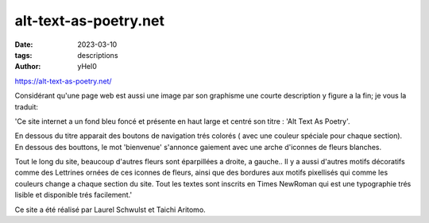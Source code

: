 
alt-text-as-poetry.net
######################

:date: 2023-03-10 
:tags: descriptions
:author: yHel0


https://alt-text-as-poetry.net/

Considérant qu'une page web est aussi une image par son graphisme une courte description y figure a la fin; je vous la traduit:

'Ce site internet a un fond bleu foncé et présente en haut large et centré son titre : 'Alt Text As Poetry'.

En dessous du titre apparait des boutons de navigation trés colorés ( avec une couleur spéciale pour chaque section). En dessous des bouttons, le mot 'bienvenue' s'annonce gaiement avec une arche d'iconnes de fleurs blanches.

Tout le long du site, beaucoup d'autres fleurs sont éparpillées a droite, a gauche.. Il y a aussi d'autres motifs décoratifs comme des Lettrines ornées de ces iconnes de fleurs, ainsi que des bordures aux motifs pixellisés qui comme les couleurs change a chaque section du site. Tout les textes sont inscrits en Times NewRoman qui est une typographie trés lisible et disponible trés facilement.'



Ce site a été réalisé par Laurel Schwulst et Taichi Aritomo.








